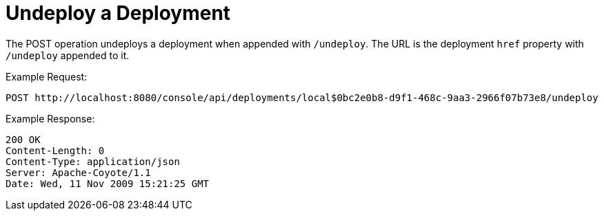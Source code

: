 = Undeploy a Deployment

The POST operation undeploys a deployment when appended with `/undeploy`. The URL is the deployment `href` property with `/undeploy` appended to it.

Example Request:

[source]
----

POST http://localhost:8080/console/api/deployments/local$0bc2e0b8-d9f1-468c-9aa3-2966f07b73e8/undeploy

----

Example Response:

[source]
----

200 OK
Content-Length: 0
Content-Type: application/json
Server: Apache-Coyote/1.1
Date: Wed, 11 Nov 2009 15:21:25 GMT

----
